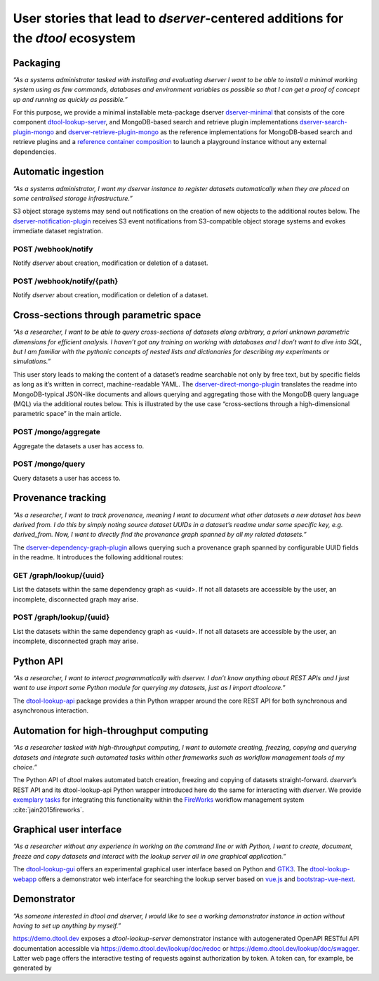 User stories that lead to *dserver*-centered additions for the *dtool* ecosystem
################################################################################

Packaging
---------

*“As a systems administrator tasked with installing and evaluating
dserver I want to be able to install a minimal working system using as
few commands, databases and environment variables as possible so that I
can get a proof of concept up and running as quickly as possible.”*

For this purpose, we provide a minimal installable meta-package dserver
`dserver-minimal`_ that consists of the core component `dtool-lookup-server`_,
and MongoDB-based search and retrieve plugin implementations
`dserver-search-plugin-mongo`_ and
`dserver-retrieve-plugin-mongo`_ as the reference
implementations for MongoDB-based search and retrieve plugins and a
`reference container composition`_ to launch a playground instance without
any external dependencies.

Automatic ingestion
-------------------

*“As a systems administrator, I want my dserver instance to register
datasets automatically when they are placed on some centralised storage
infrastructure.”*

S3 object storage systems may send out notifications on the creation of
new objects to the additional routes below. The
`dserver-notification-plugin`_ receives S3 event
notifications from S3-compatible object storage systems and evokes
immediate dataset registration.

POST /webhook/notify
~~~~~~~~~~~~~~~~~~~~~

Notify *dserver* about creation, modification or deletion of a dataset.

POST /webhook/notify/{path}
~~~~~~~~~~~~~~~~~~~~~~~~~~~

Notify *dserver* about creation, modification or deletion of a dataset.

Cross-sections through parametric space
---------------------------------------

*“As a researcher, I want to be able to query cross-sections of datasets
along arbitrary, a priori unknown parametric dimensions for efficient
analysis. I haven’t got any training on working with databases and I
don’t want to dive into SQL, but I am familiar with the pythonic
concepts of nested lists and dictionaries for describing my experiments
or simulations.”*

This user story leads to making the content of a dataset’s readme
searchable not only by free text, but by specific fields as long as it’s
written in correct, machine-readable YAML. The
`dserver-direct-mongo-plugin`_ translates the readme
into MongoDB-typical JSON-like documents and allows querying and
aggregating those with the MongoDB query language (MQL) via the
additional routes below. This is illustrated by the use case
“cross-sections through a high-dimensional parametric space” in the main
article.

POST /mongo/aggregate
~~~~~~~~~~~~~~~~~~~~~

Aggregate the datasets a user has access to.

POST /mongo/query
~~~~~~~~~~~~~~~~~

Query datasets a user has access to.

Provenance tracking
-------------------

*“As a researcher, I want to track provenance, meaning I want to
document what other datasets a new dataset has been derived from. I do
this by simply noting source dataset UUIDs in a dataset’s readme under
some specific key, e.g. derived_from. Now, I want to directly find the
provenance graph spanned by all my related datasets.”*

The `dserver-dependency-graph-plugin`_ allows querying such a
provenance graph spanned by configurable UUID fields in the readme. It
introduces the following additional routes:

GET /graph/lookup/{uuid}
~~~~~~~~~~~~~~~~~~~~~~~~

List the datasets within the same dependency graph as <uuid>. If not all
datasets are accessible by the user, an incomplete, disconnected graph
may arise.

POST /graph/lookup/{uuid}
~~~~~~~~~~~~~~~~~~~~~~~~~

List the datasets within the same dependency graph as <uuid>. If not all
datasets are accessible by the user, an incomplete, disconnected graph
may arise.

Python API
----------

*“As a researcher, I want to interact programmatically with dserver. I
don’t know anything about REST APIs and I just want to use import some
Python module for querying my datasets, just as I import dtoolcore.”*

The `dtool-lookup-api`_ package provides a thin Python wrapper
around the core REST API for both synchronous and asynchronous
interaction.

Automation for high-throughput computing
----------------------------------------

*“As a researcher tasked with high-throughput computing, I want to
automate creating, freezing, copying and querying datasets and integrate
such automated tasks within other frameworks such as workflow management
tools of my choice.”*

The Python API of *dtool* makes automated batch creation, freezing and
copying of datasets straight-forward. *dserver*’s REST API and its
dtool-lookup-api Python wrapper introduced here do the same for
interacting with *dserver*. We provide `exemplary tasks`_ for
integrating this functionality within the `FireWorks`_ workflow
management system :cite:`jain2015fireworks`.

Graphical user interface
------------------------

*“As a researcher without any experience in working on the command line
or with Python, I want to create, document, freeze and copy datasets and
interact with the lookup server all in one graphical application.”*

The `dtool-lookup-gui`_ offers an experimental graphical user
interface based on Python and `GTK3`_. The `dtool-lookup-webapp`_
offers a demonstrator web interface for searching the lookup
server based on `vue.js`_ and `bootstrap-vue-next`_.

Demonstrator
------------

*“As someone interested in dtool and dserver, I would like to see a
working demonstrator instance in action without having to set up
anything by myself.”*

https://demo.dtool.dev exposes a *dtool-lookup-server* demonstrator
instance with autogenerated OpenAPI RESTful API documentation accessible
via https://demo.dtool.dev/lookup/doc/redoc or
https://demo.dtool.dev/lookup/doc/swagger. Latter web page offers the
interactive testing of requests against authorization by token. A token
can, for example, be generated by

.. code-block::bash

   curl --insecure -H "Content-Type: application/json" \
      -X POST -d '{"username": "testuser", "password": "test_password" }' \
      https://demo.dtool.dev/token

.. _dserver-minimal: https://github.com/livMatS/dserver-minimal
.. _dtool-lookup-server: https://github.com/jic-dtool/dtool-lookup-server
.. _dserver-notification-plugin: https://github.com/livMatS/dserver-notification-plugin
.. _dserver-search-plugin-mongo: https://github.com/livMatS/dserver-direct-mongo-plugin
.. _dserver-retrieve-plugin-mongo: https://github.com/livMatS/dserver-direct-mongo-plugin
.. _reference container composition: https://github.com/livMatS/dserver-container-composition
.. _dserver-direct-mongo-plugin: https://github.com/livMatS/dserver-direct-mongo-plugin
.. _dserver-dependency-graph-plugin: https://github.com/livMatS/dserver-dependency-graph-plugin
.. _dtool-lookup-api: https://github.com/livMatS/dtool-lookup-api
.. _exemplary tasks: https://github.com/IMTEK-Simulation/imteksimfw
.. _FireWorks: https://materialsproject.github.io/fireworks/
.. _dtool-lookup-gui: https://github.com/livMatS/dtool-lookup-gui
.. _GTK3: https://docs.gtk.org/gtk3
.. _dtool-lookup-webapp: https://github.com/livMatS/dtool-lookup-webapp
.. _vue.js: https://vuejs.org/
.. _bootstrap-vue-next: https://github.com/bootstrap-vue-next/bootstrap-vue-next

